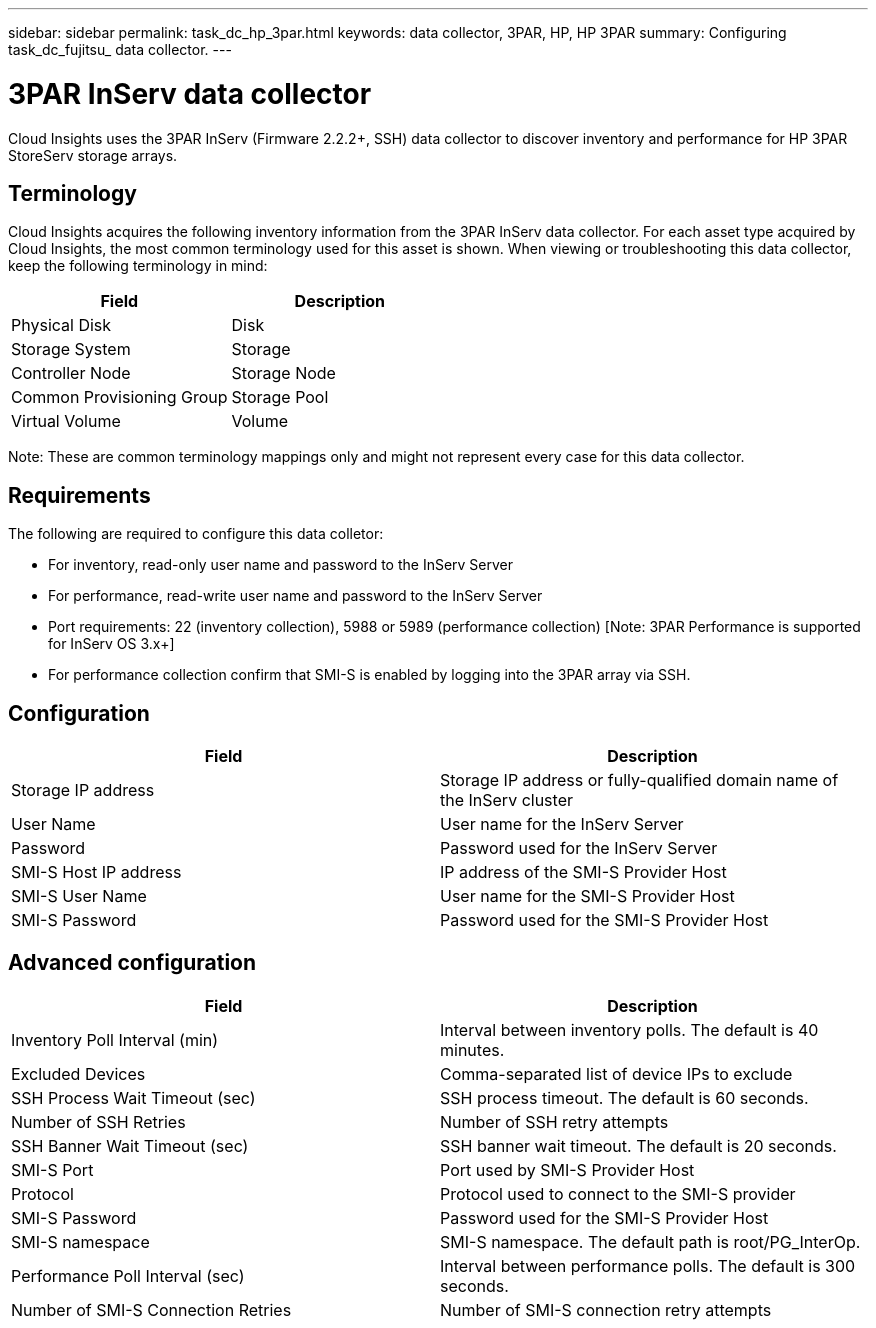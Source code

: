 ---
sidebar: sidebar
permalink: task_dc_hp_3par.html
keywords: data collector, 3PAR, HP, HP 3PAR 
summary: Configuring task_dc_fujitsu_ data collector.
---

= 3PAR InServ data collector

:toc: macro
:hardbreaks:
:toclevels: 2
:nofooter:
:icons: font
:linkattrs:
:imagesdir: ./media/


[.lead] 

Cloud Insights uses the 3PAR InServ (Firmware 2.2.2+, SSH) data collector to discover inventory and performance for HP 3PAR StoreServ storage arrays.

== Terminology 

Cloud Insights acquires the following inventory information from the 3PAR InServ data collector. For each asset type acquired by Cloud Insights, the most common terminology used for this asset is shown. When viewing or troubleshooting this data collector, keep the following terminology in mind:

[cols=2*, options="header", cols"50,50"]
|===
|Field|Description
|Physical Disk|Disk
|Storage System|Storage
|Controller Node|Storage Node
|Common Provisioning Group|Storage Pool
|Virtual Volume|Volume
|===

Note: These are common terminology mappings only and might not represent every case for this data collector.

== Requirements

The following are required to configure this data colletor: 

* For inventory, read-only user name and password to the InServ Server
* For performance, read-write user name and password to the InServ Server
* Port requirements: 22 (inventory collection), 5988 or 5989 (performance collection) [Note: 3PAR Performance is supported for InServ OS 3.x+]
* For performance collection confirm that SMI-S is enabled by logging into the 3PAR array via SSH.


== Configuration

[cols=2*, options="header", cols"50,50"]
|===
|Field|Description
|Storage IP address|Storage IP address or fully-qualified domain name of the InServ cluster
|User Name|User name for the InServ Server
|Password|Password used for the InServ Server
|SMI-S Host IP address|IP address of the SMI-S Provider Host
|SMI-S User Name|User name for the SMI-S Provider Host
|SMI-S Password|Password used for the SMI-S Provider Host
|===

== Advanced configuration

[cols=2*, options="header", cols"50,50"]
|===
|Field|Description
|Inventory Poll Interval (min)|Interval between inventory polls. The default is 40 minutes. 
|Excluded Devices|Comma-separated list of device IPs to exclude
|SSH Process Wait Timeout (sec)|SSH process timeout. The default is 60 seconds. 
|Number of SSH Retries|Number of SSH retry attempts
|SSH Banner Wait Timeout (sec)|SSH banner wait timeout.  The default is 20 seconds. 
|SMI-S Port|Port used by SMI-S Provider Host
|Protocol|Protocol used to connect to the SMI-S provider
|SMI-S Password|Password used for the SMI-S Provider Host
|SMI-S namespace|SMI-S namespace. The default path is root/PG_InterOp. 
|Performance Poll Interval (sec)|Interval between performance polls. The default is 300 seconds.
|Number of SMI-S Connection Retries|Number of SMI-S connection retry attempts
|===
